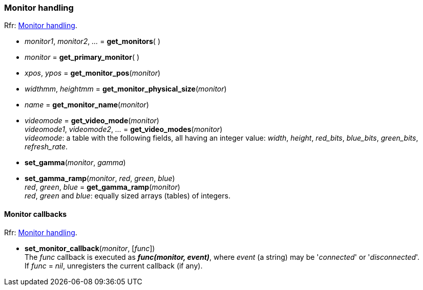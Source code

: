 
=== Monitor handling

[small]#Rfr: link:http://www.glfw.org/docs/latest/group__monitor.html[Monitor handling].#

[[get_monitors]]
* _monitor1_, _monitor2_, _..._ = *get_monitors*( )

[[get_primary_monitor]]
* _monitor_ = *get_primary_monitor*( )


[[get_monitor_pos]]
* _xpos_, _ypos_ = *get_monitor_pos*(_monitor_)


[[get_monitor_physical_size]]
* _widthmm_, _heightmm_ = *get_monitor_physical_size*(_monitor_)


[[get_monitor_name]]
* _name_ = *get_monitor_name*(_monitor_)

[[get_video_mode]]
* _videomode_ = *get_video_mode*(_monitor_) +
_videomode1_, _videomode2_, _..._ = *get_video_modes*(_monitor_) +
[small]#_videomode_: a table with the following fields, all having an integer value: 
_width_, _height_, _red_bits_, _blue_bits_, _green_bits_, _refresh_rate_.#

[[set_gamma]]
* *set_gamma*(_monitor_, _gamma_)

[[set_gamma_ramp]]
* *set_gamma_ramp*(_monitor_, _red_, _green_, _blue_) +
_red_, _green_, _blue_ = *get_gamma_ramp*(_monitor_) +
[small]#_red_, _green_ and _blue_: equally sized arrays (tables) of integers.#

==== Monitor callbacks

[small]#Rfr: link:http://www.glfw.org/docs/latest/group__monitor.html[Monitor handling].#

[[set_monitor_callback]]
* *set_monitor_callback*(_monitor_, [_func_]) +
[small]#The _func_ callback is executed as *_func(monitor, event)_*, where _event_ (a string)
may be '_connected_' or '_disconnected_'. +
If _func_ = _nil_, unregisters the current callback (if any).#

